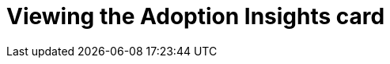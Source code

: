 :_mod-docs-content-type: PROCEDURE
[id="proc-viewing-adoption-insights-card_{context}"]
= Viewing the Adoption Insights card

